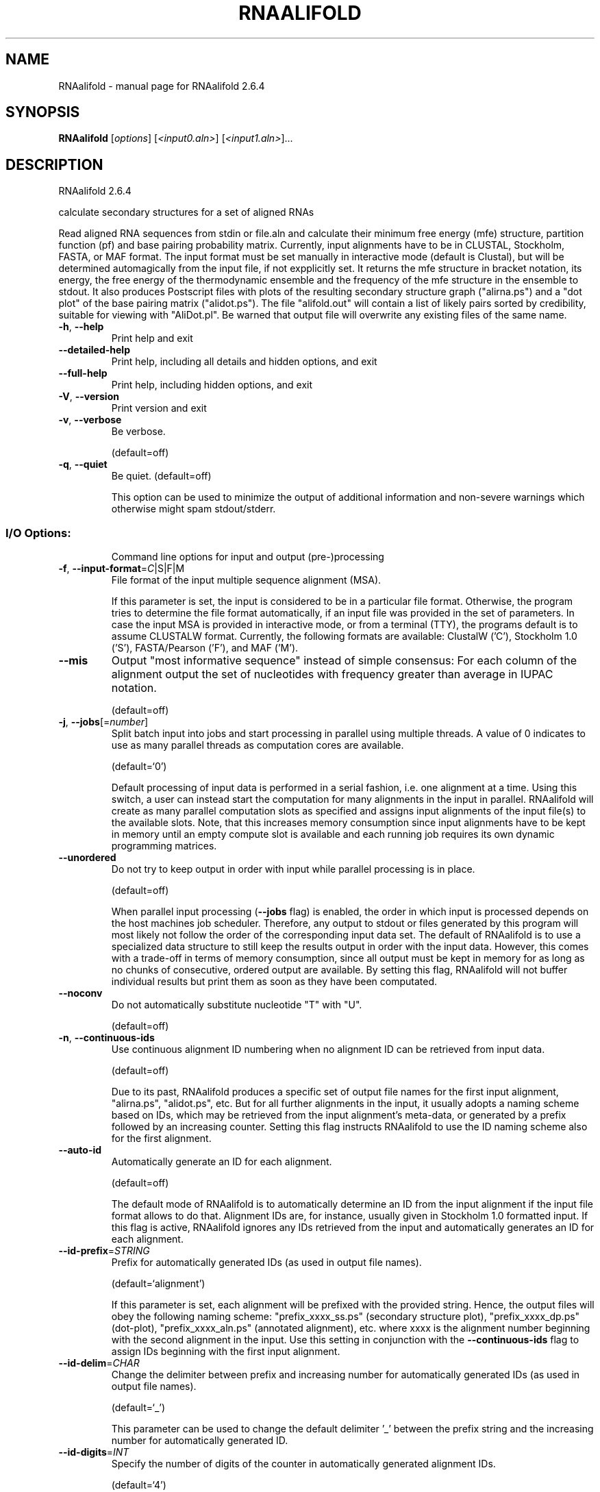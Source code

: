 .\" DO NOT MODIFY THIS FILE!  It was generated by help2man 1.49.1.
.TH RNAALIFOLD "1" "September 2023" "RNAalifold 2.6.4" "User Commands"
.SH NAME
RNAalifold \- manual page for RNAalifold 2.6.4
.SH SYNOPSIS
.B RNAalifold
[\fI\,options\/\fR] [\fI\,<input0.aln>\/\fR] [\fI\,<input1.aln>\/\fR]...
.SH DESCRIPTION
RNAalifold 2.6.4
.PP
calculate secondary structures for a set of aligned RNAs
.PP
Read aligned RNA sequences from stdin or file.aln and calculate their minimum
free energy (mfe) structure, partition function (pf) and base pairing
probability matrix. Currently, input alignments have to be in CLUSTAL,
Stockholm, FASTA, or MAF format. The input format must be set manually in
interactive mode (default is Clustal), but will be determined automagically
from the input file, if not expplicitly set. It returns the mfe structure in
bracket notation, its energy, the free energy of the thermodynamic ensemble and
the frequency of the mfe structure in the ensemble to stdout.  It also produces
Postscript files with plots of the resulting secondary structure graph
("alirna.ps") and a "dot plot" of the base pairing matrix ("alidot.ps").
The file "alifold.out" will contain a list of likely pairs sorted by
credibility, suitable for viewing  with "AliDot.pl". Be warned that output
file will overwrite any existing files of the same name.
.TP
\fB\-h\fR, \fB\-\-help\fR
Print help and exit
.TP
\fB\-\-detailed\-help\fR
Print help, including all details and hidden
options, and exit
.TP
\fB\-\-full\-help\fR
Print help, including hidden options, and exit
.TP
\fB\-V\fR, \fB\-\-version\fR
Print version and exit
.TP
\fB\-v\fR, \fB\-\-verbose\fR
Be verbose.
.IP
(default=off)
.TP
\fB\-q\fR, \fB\-\-quiet\fR
Be quiet.
(default=off)
.IP
This option can be used to minimize the output of additional information and
non\-severe warnings which otherwise might spam stdout/stderr.
.SS "I/O Options:"
.IP
Command line options for input and output (pre\-)processing
.TP
\fB\-f\fR, \fB\-\-input\-format\fR=\fI\,C\/\fR|S|F|M
File format of the input multiple sequence
alignment (MSA).
.IP
If this parameter is set, the input is considered to be in a particular file
format. Otherwise, the program tries to determine the file format
automatically, if an input file was provided in the set of parameters. In
case the input MSA is provided in interactive mode, or from a terminal (TTY),
the programs default is to assume CLUSTALW format.
Currently, the following formats are available: ClustalW ('C'), Stockholm 1.0
('S'), FASTA/Pearson ('F'), and MAF ('M').
.TP
\fB\-\-mis\fR
Output "most informative sequence" instead of
simple consensus: For each column of the
alignment output the set of nucleotides with
frequency greater than average in IUPAC
notation.
.IP
(default=off)
.TP
\fB\-j\fR, \fB\-\-jobs\fR[=\fI\,number\/\fR]
Split batch input into jobs and start
processing in parallel using multiple
threads. A value of 0 indicates to use as
many parallel threads as computation cores
are available.
.IP
(default=`0')
.IP
Default processing of input data is performed in a serial fashion, i.e. one
alignment at a time. Using this switch, a user can instead start the
computation for many alignments in the input in parallel. RNAalifold will
create as many parallel computation slots as specified and assigns input
alignments of the input file(s) to the available slots. Note, that this
increases memory consumption since input alignments have to be kept in memory
until an empty compute slot is available and each running job requires its
own dynamic programming matrices.
.TP
\fB\-\-unordered\fR
Do not try to keep output in order with input
while parallel processing is in place.
.IP
(default=off)
.IP
When parallel input processing (\fB\-\-jobs\fR flag) is enabled, the order in which
input is processed depends on the host machines job scheduler. Therefore, any
output to stdout or files generated by this program will most likely not
follow the order of the corresponding input data set. The default of
RNAalifold is to use a specialized data structure to still keep the results
output in order with the input data. However, this comes with a trade\-off in
terms of memory consumption, since all output must be kept in memory for as
long as no chunks of consecutive, ordered output are available. By setting
this flag, RNAalifold will not buffer individual results but print them as
soon as they have been computated.
.TP
\fB\-\-noconv\fR
Do not automatically substitute nucleotide
"T" with "U".
.IP
(default=off)
.TP
\fB\-n\fR, \fB\-\-continuous\-ids\fR
Use continuous alignment ID numbering when no
alignment ID can be retrieved from input
data.
.IP
(default=off)
.IP
Due to its past, RNAalifold produces a specific set of output file names for
the first input alignment, "alirna.ps", "alidot.ps", etc. But for all
further alignments in the input, it usually adopts a naming scheme based on
IDs, which may be retrieved from the input alignment's meta\-data, or
generated by a prefix followed by an increasing counter. Setting this flag
instructs RNAalifold to use the ID naming scheme also for the first
alignment.
.TP
\fB\-\-auto\-id\fR
Automatically generate an ID for each
alignment.
.IP
(default=off)
.IP
The default mode of RNAalifold is to automatically determine an ID from the
input alignment if the input file format allows to do that. Alignment IDs
are, for instance, usually given in Stockholm 1.0 formatted input. If this
flag is active, RNAalifold ignores any IDs retrieved from the input and
automatically generates an ID for each alignment.
.TP
\fB\-\-id\-prefix\fR=\fI\,STRING\/\fR
Prefix for automatically generated IDs (as used
in output file names).
.IP
(default=`alignment')
.IP
If this parameter is set, each alignment will be prefixed with the provided
string. Hence, the output files will obey the following naming scheme:
"prefix_xxxx_ss.ps" (secondary structure plot), "prefix_xxxx_dp.ps"
(dot\-plot), "prefix_xxxx_aln.ps" (annotated alignment), etc. where xxxx is
the alignment number beginning with the second alignment in the input. Use
this setting in conjunction with the \fB\-\-continuous\-ids\fR flag to assign IDs
beginning with the first input alignment.
.TP
\fB\-\-id\-delim\fR=\fI\,CHAR\/\fR
Change the delimiter between prefix and
increasing number for automatically generated
IDs (as used in output file names).
.IP
(default=`_')
.IP
This parameter can be used to change the default delimiter '_' between the
prefix string and the increasing number for automatically generated ID.
.TP
\fB\-\-id\-digits\fR=\fI\,INT\/\fR
Specify the number of digits of the counter in
automatically generated alignment IDs.
.IP
(default=`4')
.IP
When alignments IDs are automatically generated, they receive an increasing
number, starting with 1. This number will always be left\-padded by leading
zeros, such that the number takes up a certain width. Using this parameter,
the width can be specified to the users need. We allow numbers in the range
[1:18].
.TP
\fB\-\-id\-start\fR=\fI\,LONG\/\fR
Specify the first number in automatically
generated alignment IDs.
.IP
(default=`1')
.IP
When alignment IDs are automatically generated, they receive an increasing
number, usually starting with 1. Using this parameter, the first number can
be specified to the users requirements. Note: negative numbers are not
allowed.
Note: Setting this parameter implies continuous alignment IDs, i.e. it
activates the \fB\-\-continuous\-ids\fR flag.
.TP
\fB\-\-filename\-delim\fR=\fI\,CHAR\/\fR
Change the delimiting character used in
sanitized filenames.
.IP
(default=`ID\-delimiter')
.IP
This parameter can be used to change the delimiting character used while
sanitizing filenames, i.e. replacing invalid characters. Note, that the
default delimiter ALWAYS is the first character of the "ID delimiter" as
supplied through the \fB\-\-id\-delim\fR option. If the delimiter is a whitespace
character or empty, invalid characters will be simply removed rather than
substituted. Currently, we regard the following characters as illegal for use
in filenames: backslash '\e', slash '/', question mark '?', percent sign '%',
asterisk '*', colon ':', pipe symbol '|', double quote '"', triangular
brackets '<' and '>'.
.SS "Algorithms:"
.IP
Select additional algorithms which should be included in the calculations.
.TP
\fB\-p\fR, \fB\-\-partfunc\fR[=\fI\,INT\/\fR]
Calculate the partition function and base
pairing probability matrix in addition to the
mfe structure. Default is calculation of mfe
structure only.
.IP
(default=`1')
.IP
In addition to the MFE structure we print a coarse representation of the pair
probabilities in form of a pseudo bracket notation, followed by the ensemble
free energy, as well as the centroid structure derived from the pair
probabilities together with its free energy and distance to the ensemble.
Finally it prints the frequency of the mfe structure.
.IP
An additionally passed value to this option changes the behavior of partition
function calculation:
\fB\-p0\fR deactivates the calculation of the pair probabilities, saving about 50%
in runtime. This prints the ensemble free energy 'dG=\-kT ln(Z)'.
.TP
\fB\-\-betaScale\fR=\fI\,DOUBLE\/\fR
Set the scaling of the Boltzmann factors.
(default=`1.')
.IP
The argument provided with this option is used to scale the thermodynamic
temperature in the Boltzmann factors independently from the temperature of
the individual loop energy contributions. The Boltzmann factors then become
\&'exp(\- dG/(kTn*betaScale))' where 'k' is the Boltzmann constant, 'dG' the
free energy contribution of the state, 'T' the absolute temperature and 'n'
the number of sequences.
.TP
\fB\-S\fR, \fB\-\-pfScale\fR=\fI\,DOUBLE\/\fR
In the calculation of the pf use scale*mfe as
an estimate for the ensemble free energy
(used to avoid overflows).
.IP
(default=`1.07')
.IP
The default is 1.07, useful values are 1.0 to 1.2. Occasionally needed for
long sequences.
.TP
\fB\-\-MEA\fR[=\fI\,gamma\/\fR]
Compute MEA (maximum expected accuracy)
structure.
.IP
(default=`1.')
.IP
The expected accuracy is computed from the pair probabilities: each base pair
\&'(i,j)' receives a score '2*gamma*p_ij' and the score of an unpaired base is
given by the probability of not forming a pair. The parameter gamma tunes the
importance of correctly predicted pairs versus unpaired bases. Thus, for
small values of gamma the MEA structure will contain only pairs with very
high probability. Using \fB\-\-MEA\fR implies \fB\-p\fR for computing the pair
probabilities.
.TP
\fB\-\-sci\fR
Compute the structure conservation index (SCI)
for the MFE consensus structure of the
alignment.
.IP
(default=off)
.TP
\fB\-c\fR, \fB\-\-circ\fR
Assume a circular (instead of linear) RNA
molecule.
.IP
(default=off)
.TP
\fB\-\-bppmThreshold\fR=\fI\,cutoff\/\fR
Set the threshold/cutoff for base pair
probabilities included in the postscript
output.
.IP
(default=`1e\-6')
.IP
By setting the threshold the base pair probabilities that are included in the
output can be varied. By default only those exceeding '1e\-6' in probability
will be shown as squares in the dot plot. Changing the threshold to any other
value allows for increase or decrease of data.
.TP
\fB\-g\fR, \fB\-\-gquad\fR
Incoorporate G\-Quadruplex formation into the
structure prediction algorithm.
.IP
(default=off)
.TP
\fB\-s\fR, \fB\-\-stochBT\fR=\fI\,INT\/\fR
Stochastic backtrack. Compute a certain number
of random structures with a probability
dependend on the partition function. See \fB\-p\fR
option in RNAsubopt.
.TP
\fB\-\-stochBT_en\fR=\fI\,INT\/\fR
same as \fB\-s\fR option but also print out the
energies and probabilities of the backtraced
structures.
.TP
\fB\-N\fR, \fB\-\-nonRedundant\fR
Enable non\-redundant sampling strategy.
.IP
(default=off)
.SS "Structure Constraints:"
.IP
Command line options to interact with the structure constraints feature of
this program
.TP
\fB\-\-maxBPspan\fR=\fI\,INT\/\fR
Set the maximum base pair span.
.IP
(default=`\-1')
.TP
\fB\-C\fR, \fB\-\-constraint\fR[=\fI\,filename\/\fR]
Calculate structures subject to constraints.
The constraining structure will be read from
\&'stdin', the alignment has to be given as a
file name on the command line.
.IP
(default=`')
.IP
The program reads first the sequence, then a string containing constraints on
the structure encoded with the symbols:
.IP
\&'.' (no constraint for this base)
.IP
\&'|' (the corresponding base has to be paired
.IP
\&'x' (the base is unpaired)
.IP
\&'<' (base i is paired with a base j>i)
.IP
\&'>' (base i is paired with a base j<i)
.IP
and matching brackets '(' ')' (base i pairs base j)
.IP
With the exception of '|', constraints will disallow all pairs conflicting
with the constraint. This is usually sufficient to enforce the constraint,
but occasionally a base may stay unpaired in spite of constraints. PF folding
ignores constraints of type '|'.
.TP
\fB\-\-batch\fR
Use constraints for all alignment records.
(default=off)
.IP
Usually, constraints provided from input file are only applied to a single
sequence alignment. Therefore, RNAalifold will stop its computation and quit
after the first input alignment was processed. Using this switch, RNAalifold
processes all sequence alignments in the input and applies the same provided
constraints to each of them.
.TP
\fB\-\-enforceConstraint\fR
Enforce base pairs given by round brackets '('
\&')' in structure constraint.
.IP
(default=off)
.TP
\fB\-\-SS_cons\fR
Use consensus structures from Stockholm file
('#=GF SS_cons') as constraint.
.IP
(default=off)
.IP
Stockholm formatted alignment files have the possibility to store a secondary
structure string in one of if ('#=GC') column annotation meta tags. The
corresponding tag name is usually 'SS_cons', a consensus secondary structure.
Activating this flag allows one to use this consensus secondary structure
from the input file as structure constraint. Currently, only the following
characters are interpreted:
.IP
\&'(' ')' [mathing parenthesis: column i pairs with column j]
.IP
\&'<' '>' [matching angular brackets: column i pairs with column j]
.IP
All other characters are not interpreted (yet).
Note: Activating this flag implies \fB\-\-constraint\fR.
.TP
\fB\-\-shape\fR=\fI\,file1\/\fR,file2
Use SHAPE reactivity data to guide structure
predictions.
.IP
Multiple shapefiles for the individual sequences in the alignment may be
specified  as a comma separated list. An optional association of particular
shape files to a specific  sequence in the alignment can be expressed by
prepending the sequence number to the filename,  e.g.
"5=seq5.shape,3=seq3.shape" will assign the reactivity values from file
seq5.shape to  the fifth sequence in the alignment, and the values from file
seq3.shape to sequence 3. If  no assignment is specified, the reactivity
values are assigned to corresponding sequences in  the order they are given.
.TP
\fB\-\-shapeMethod\fR=\fI\,D[mX][bY]\/\fR
Specify the method how to convert SHAPE
reactivity data to pseudo energy
contributions.
.IP
(default=`D')
.IP
Currently, the only data conversion method available is that of to Deigan et
al 2009.  This method is the default and is recognized by a capital 'D' in
the provided parameter, i.e.:  \fB\-\-shapeMethod=\fR"D" is the default setting.
The slope 'm' and the intercept 'b' can be set to a  non\-default value if
necessary. Otherwise m=1.8 and b=\-0.6 as stated in the paper mentionen
before.  To alter these parameters, e.g. m=1.9 and b=\-0.7, use a  parameter
string like this: \fB\-\-shapeMethod=\fR"Dm1.9b\-0.7". You may also provide only one
of the two  parameters like: \fB\-\-shapeMethod=\fR"Dm1.9" or
\fB\-\-shapeMethod=\fR"Db\-0.7".
.SS "Energy Parameters:"
.IP
Energy parameter sets can be adapted or loaded from user\-provided input files
.TP
\fB\-T\fR, \fB\-\-temp\fR=\fI\,DOUBLE\/\fR
Rescale energy parameters to a temperature of
temp C. Default is 37C.
.IP
(default=`37.0')
.TP
\fB\-P\fR, \fB\-\-paramFile\fR=\fI\,paramfile\/\fR
Read energy parameters from paramfile, instead
of using the default parameter set.
.IP
Different sets of energy parameters for RNA and DNA should accompany your
distribution.
See the RNAlib documentation for details on the file format. The placeholder
file name 'DNA' can be used to load DNA parameters without the need to
actually specify any input file.
.TP
\fB\-4\fR, \fB\-\-noTetra\fR
Do not include special tabulated stabilizing
energies for tri\-, tetra\- and hexaloop
hairpins.
.IP
(default=off)
.IP
Mostly for testing.
.TP
\fB\-\-salt\fR=\fI\,DOUBLE\/\fR
Set salt concentration in molar (M). Default is
1.021M.
.SS "Model Details:"
.IP
Tweak the energy model and pairing rules additionally using the following
parameters
.TP
\fB\-d\fR, \fB\-\-dangles\fR=\fI\,INT\/\fR
How to treat "dangling end" energies for
bases adjacent to helices in free ends and
multi\-loops.
.IP
(default=`2')
.IP
With \fB\-d2\fR dangling energies will be added for the bases adjacent to a helix on
both sides
.IP
in any case.
.IP
The option \fB\-d0\fR ignores dangling ends altogether (mostly for debugging).
.TP
\fB\-\-noLP\fR
Produce structures without lonely pairs
(helices of length 1).
.IP
(default=off)
.IP
For partition function folding this only disallows pairs that can only occur
isolated. Other pairs may still occasionally occur as helices of length 1.
.TP
\fB\-\-noGU\fR
Do not allow GU pairs.
.IP
(default=off)
.TP
\fB\-\-noClosingGU\fR
Do not allow GU pairs at the end of helices.
.IP
(default=off)
.TP
\fB\-\-cfactor\fR=\fI\,DOUBLE\/\fR
Set the weight of the covariance term in the
energy function
.IP
(default=`1.0')
.TP
\fB\-\-nfactor\fR=\fI\,DOUBLE\/\fR
Set the penalty for non\-compatible sequences in
the covariance term of the energy function
.IP
(default=`1.0')
.TP
\fB\-E\fR, \fB\-\-endgaps\fR
Score pairs with endgaps same as gap\-gap pairs.
.IP
(default=off)
.TP
\fB\-R\fR, \fB\-\-ribosum_file\fR=\fI\,ribosumfile\/\fR
use specified Ribosum Matrix instead of normal
.IP
energy model.
.IP
Matrixes to use should be 6x6 matrices, the order of the terms is 'AU', 'CG',
\&'GC', 'GU', 'UA', 'UG'.
.TP
\fB\-r\fR, \fB\-\-ribosum_scoring\fR
use ribosum scoring matrix.
(default=off)
.IP
The matrix is chosen according to the minimal and maximal pairwise identities
of the sequences in the file.
.TP
\fB\-\-old\fR
use old energy evaluation, treating gaps as
characters.
.IP
(default=off)
.TP
\fB\-\-nsp\fR=\fI\,STRING\/\fR
Allow other pairs in addition to the usual
AU,GC,and GU pairs.
.IP
Its argument is a comma separated list of additionally allowed pairs. If the
first character is a "\-" then AB will imply that AB and BA are allowed
pairs, e.g. \fB\-\-nsp=\fR"\-GA"  will allow GA and AG pairs. Nonstandard pairs are
given 0 stacking energy.
.TP
\fB\-e\fR, \fB\-\-energyModel\fR=\fI\,INT\/\fR
Set energy model.
.IP
Rarely used option to fold sequences from the artificial ABCD... alphabet,
where A pairs B, C\-D etc.  Use the energy parameters for GC (\fB\-e\fR 1) or AU (\fB\-e\fR
2) pairs.
.TP
\fB\-\-helical\-rise\fR=\fI\,FLOAT\/\fR
Set the helical rise of the helix in units of
Angstrom.
.IP
(default=`2.8')
.IP
Use with caution! This value will be re\-set automatically to 3.4 in case DNA
parameters are loaded via \fB\-P\fR DNA and no further value is provided.
.TP
\fB\-\-backbone\-length\fR=\fI\,FLOAT\/\fR
Set the average backbone length for looped
regions in units of Angstrom.
.IP
(default=`6.0')
.IP
Use with caution! This value will be re\-set automatically to 6.76 in case DNA
parameters are loaded via \fB\-P\fR DNA and no further value is provided.
.SS "Plotting:"
.IP
Command line options for changing the default behavior of structure layout
and pairing probability plots
.TP
\fB\-\-color\fR
Produce a colored version of the consensus
structure plot "alirna.ps" (default b&w
only)
.IP
(default=off)
.TP
\fB\-\-aln\fR
Produce a colored and structure annotated
alignment in PostScript format in the file
"aln.ps" in the current directory.
.IP
(default=off)
.TP
\fB\-\-aln\-EPS\-cols\fR=\fI\,INT\/\fR
Number of columns in colored EPS alignment
output.
.IP
(default=`60')
.IP
A value less than 1 indicates that the output should not be wrapped at all.
.TP
\fB\-\-aln\-stk\fR[=\fI\,prefix\/\fR]
Create a multi\-Stockholm formatted output file.
(default=`RNAalifold_results')
.IP
The default file name used for the output is "RNAalifold_results.stk".
Users may change the filename to "prefix.stk" by specifying the prefix as
optional argument. The file will be create in the current directory if it
does not already exist. In case the file already exists, output will be
appended to it. Note: Any special characters in the filename will be replaced
by the filename delimiter, hence there is no way to pass an entire directory
path through this option yet. (See also the "\-\-filename\-delim" parameter)
.TP
\fB\-\-noPS\fR
Do not produce postscript drawing of the mfe
structure.
.IP
(default=off)
.TP
\fB\-\-noDP\fR
Do not produce dot\-plot postscript file
containing base pair or stack
probabilitities.
.IP
(default=off)
.IP
In combination with the \fB\-p\fR option, this flag turns\-off creation of individual
dot\-plot files. Consequently, computed base pair probability output is
omitted but centroid and MEA structure prediction is still performed.
.TP
\fB\-t\fR, \fB\-\-layout\-type\fR=\fI\,INT\/\fR
Choose the layout algorithm.
(default=`1')
.IP
Select the layout algorithm that computes the nucleotide coordinates.
Currently, the following algorithms are available:
.IP
\&'0': simple radial layout
.IP
\&'1': Naview layout (Bruccoleri et al. 1988)
.IP
\&'2': circular layout
.IP
\&'3': RNAturtle (Wiegreffe et al. 2018)
.IP
\&'4': RNApuzzler (Wiegreffe et al. 2018)
.PP
Caveats:
.PP
Sequences are not weighted. If possible, do not mix very similar and dissimilar
sequences. Duplicate sequences, for example, can distort the prediction.
.SH REFERENCES
.I If you use this program in your work you might want to cite:

R. Lorenz, S.H. Bernhart, C. Hoener zu Siederdissen, H. Tafer, C. Flamm, P.F. Stadler and I.L. Hofacker (2011),
"ViennaRNA Package 2.0",
Algorithms for Molecular Biology: 6:26 

I.L. Hofacker, W. Fontana, P.F. Stadler, S. Bonhoeffer, M. Tacker, P. Schuster (1994),
"Fast Folding and Comparison of RNA Secondary Structures",
Monatshefte f. Chemie: 125, pp 167-188

R. Lorenz, I.L. Hofacker, P.F. Stadler (2016),
"RNA folding with hard and soft constraints",
Algorithms for Molecular Biology 11:1 pp 1-13

The algorithm is a variant of the dynamic programming algorithms of M. Zuker and P. Stiegler (mfe)
and J.S. McCaskill (pf) adapted for sets of aligned sequences with covariance information.

Ivo L. Hofacker, Martin Fekete, and Peter F. Stadler (2002),
"Secondary Structure Prediction for Aligned RNA Sequences",
J.Mol.Biol.: 319, pp 1059-1066.

Stephan H. Bernhart, Ivo L. Hofacker, Sebastian Will, Andreas R. Gruber, and Peter F. Stadler (2008),
"RNAalifold: Improved consensus structure prediction for RNA alignments",
BMC Bioinformatics: 9, pp 474


.I The energy parameters are taken from:

D.H. Mathews, M.D. Disney, D. Matthew, J.L. Childs, S.J. Schroeder, J. Susan, M. Zuker, D.H. Turner (2004),
"Incorporating chemical modification constraints into a dynamic programming algorithm for prediction of RNA secondary structure",
Proc. Natl. Acad. Sci. USA: 101, pp 7287-7292

D.H Turner, D.H. Mathews (2009),
"NNDB: The nearest neighbor parameter database for predicting stability of nucleic acid secondary structure",
Nucleic Acids Research: 38, pp 280-282
.SH EXAMPLES

A simple call to compute consensus MFE structure, ensemble free energy,
base pair probabilities, centroid structure, and MEA structure for a
multiple sequence alignment (MSA) provided as Stockholm formatted file
alignment.stk might look like:

.nf
.ft CW
  $ RNAalifold -p --MEA alignment.stk
.ft
.fi

Consider the following MSA file for three sequences

.nf
.ft CW
  # STOCKHOLM 1.0

  #=GF AC   RF01293
  #=GF ID   ACA59
  #=GF DE   Small nucleolar RNA ACA59
  #=GF AU   Wilkinson A
  #=GF SE   Predicted; WAR; Wilkinson A
  #=GF SS   Predicted; WAR; Wilkinson A
  #=GF GA   43.00
  #=GF TC   44.90
  #=GF NC   40.30
  #=GF TP   Gene; snRNA; snoRNA; HACA-box;
  #=GF BM   cmbuild -F CM SEED
  #=GF CB   cmcalibrate --mpi CM
  #=GF SM   cmsearch --cpu 4 --verbose --nohmmonly -E 1000 -Z 549862.597050 CM SEQDB
  #=GF DR   snoRNABase; ACA59;
  #=GF DR   SO; 0001263; ncRNA_gene;
  #=GF DR   GO; 0006396; RNA processing;
  #=GF DR   GO; 0005730; nucleolus;
  #=GF RN   [1]
  #=GF RM   15199136
  #=GF RT   Human box H/ACA pseudouridylation guide RNA machinery.
  #=GF RA   Kiss AM, Jady BE, Bertrand E, Kiss T
  #=GF RL   Mol Cell Biol. 2004;24:5797-5807.
  #=GF WK   Small_nucleolar_RNA
  #=GF SQ   3


  AL031296.1/85969-86120     CUGCCUCACAACGUUUGUGCCUCAGUUACCCGUAGAUGUAGUGAGGGUAACAAUACUUACUCUCGUUGGUGAUAAGGAACAGCU
  AANU01225121.1/438-603     CUGCCUCACAACAUUUGUGCCUCAGUUACUCAUAGAUGUAGUGAGGGUGACAAUACUUACUCUCGUUGGUGAUAAGGAACAGCU
  AAWR02037329.1/29294-29150 ---CUCGACACCACU---GCCUCGGUUACCCAUCGGUGCAGUGCGGGUAGUAGUACCAAUGCUAAUUAGUUGUGAGGACCAACU
  #=GC SS_cons               -----((((,<<<<<<<<<___________>>>>>>>>>,,,,<<<<<<<______>>>>>>>,,,,,))))::::::::::::
  #=GC RF                    CUGCcccaCAaCacuuguGCCUCaGUUACcCauagguGuAGUGaGgGuggcAaUACccaCcCucgUUgGuggUaAGGAaCAgCU
  //
.ft
.fi


Then, the above program call will produce this output:

.nf
.ft CW
  3 sequences; length of alignment 84.
  >ACA59
  CUGCCUCACAACAUUUGUGCCUCAGUUACCCAUAGAUGUAGUGAGGGUAACAAUACUUACUCUCGUUGGUGAUAAGGAACAGCU
  ...((((((.(((((((((...........))))))))).))))))..........(((((......)))))............ (-12.54 = -12.77 +   0.23)
  ...((((((.(((((((((...........))))))))).)))))){{,.......{{{{,......}))))............ [-14.38]
  ...((((((.(((((((((...........))))))))).))))))..........((((........))))............ {-12.44 = -12.33 +  -0.10 d=10.94}
  ...((((((.(((((((((...........))))))))).))))))..........((((........))))............ {-12.44 = -12.33 +  -0.10 MEA=66.65}
   frequency of mfe structure in ensemble 0.368739; ensemble diversity 17.77 
.ft
.fi

Here, the first line is written to \fIstderr\fR and simply states the number of sequences and
the length of the alignment. This line can be suppressed using the \fB\-\-quiet\fR option.
The main output then consists of 7 lines, where the first two resemble the FASTA header
with the ID as read from the input data set, followed by the consensus sequence in the
second line. The third line consists of the consensus secondary structure in dot-bracket
notation followed by the averaged minimum free energy in parenthesis. This energy is
composed of two major contributions, the actual free energies derived from the Nearest
Neighbor model, and the covariance pseudo-energy term, which are both displayed after
the equal sign. The fourth line shows the base pair propensity in pseudo dot-bracket
notation followed by the ensemble free energy dG = -kT ln(Z) in square brackets.
Similarly, the next two lines state the controid- and the MEA structure in dot-bracket
notation, followed by their corresponding free energy contributions, the mean distance
(d) to the ensemble as well as the maximum expected accuracy (MEA). Again, the free
energies are split into Nearest Neighbor contribution and the covariance pseudo-energy
term.

Furthermore, RNAalifold will produce three output files: ACA59_ss.ps, ACA59_dp.ps, and
ACA59_ali.out that contain the secondary structure drawing, the base pair probability
dot-plot, and a detailed table of base pair probabilities, respectively.


.SH "THE ALIOUT FILE"

When computing base pair probabilities (\fB\-\-partfunc\fR option), RNAalifold will produce
a file with the suffix `ali.out`. This file contains the base pairing probabilities between
different alignment columns together with some detailed statistics for the individual
sequences within the alignment. The file is a simple text file with a two line header that
states the number of sequences and length of the alignment. The first couple of lines
of this file may look like:

.nf
.ft CW
  3 sequence; length of alignment 84
  alifold output
     14    36  0  92.7%   0.212 CG:1    UA:2   
     13    37  0  92.7%   0.218 GU:1    AU:2   
     12    38  0  92.7%   0.231 CG:3   
     15    35  0  91.9%   0.239 UG:3   
     16    34  0  85.2%   0.434 UA:2    --:1   
      8    42  0  80.7%   0.526 AU:3   +
      9    41  0  80.4%   0.542 CG:3   +
      7    43  1  80.1%   0.541 CG:2   +
.ft
.fi

Starting with the third row, there are at least six and at most 13 columns separated by
whitespaces stating: (1) the i-position and (2) the j-position of a potential base pair
(i, j), followed by (3) the number of counter examples, i.e. the number of sequences in
the alignment that can't form a canonical base pair with their respective sequence positions.
Next is (4) the base pair probabilitiy in percent, (5) a pseudo entropy measure
S_ij = S_i + S_j - p_ij ln(p_ij), where S_i and S_j are the positional entropies for the
two alignment columns i and j, and p_ij is the base pair probability. Finally, the last
columns (6-12) state the number of particular base pairs for the individual sequences in
the alignment. Here, we distinguish the base pairs "GC","CG","AU","UA","GU","UG", and
the special case "\-\-" that represents gaps at both positions i and j.
Finally, base pairs that are not part of the MFE structure are marked by an additional
"+" sign in the last column.
.SH AUTHOR

Ivo L Hofacker, Stephan Bernhart, Ronny Lorenz
.SH "REPORTING BUGS"

If in doubt our program is right, nature is at fault.
Comments should be sent to rna@tbi.univie.ac.at.
.SH "SEE ALSO"

The ALIDOT package http://www.tbi.univie.ac.at/RNA/Alidot/
